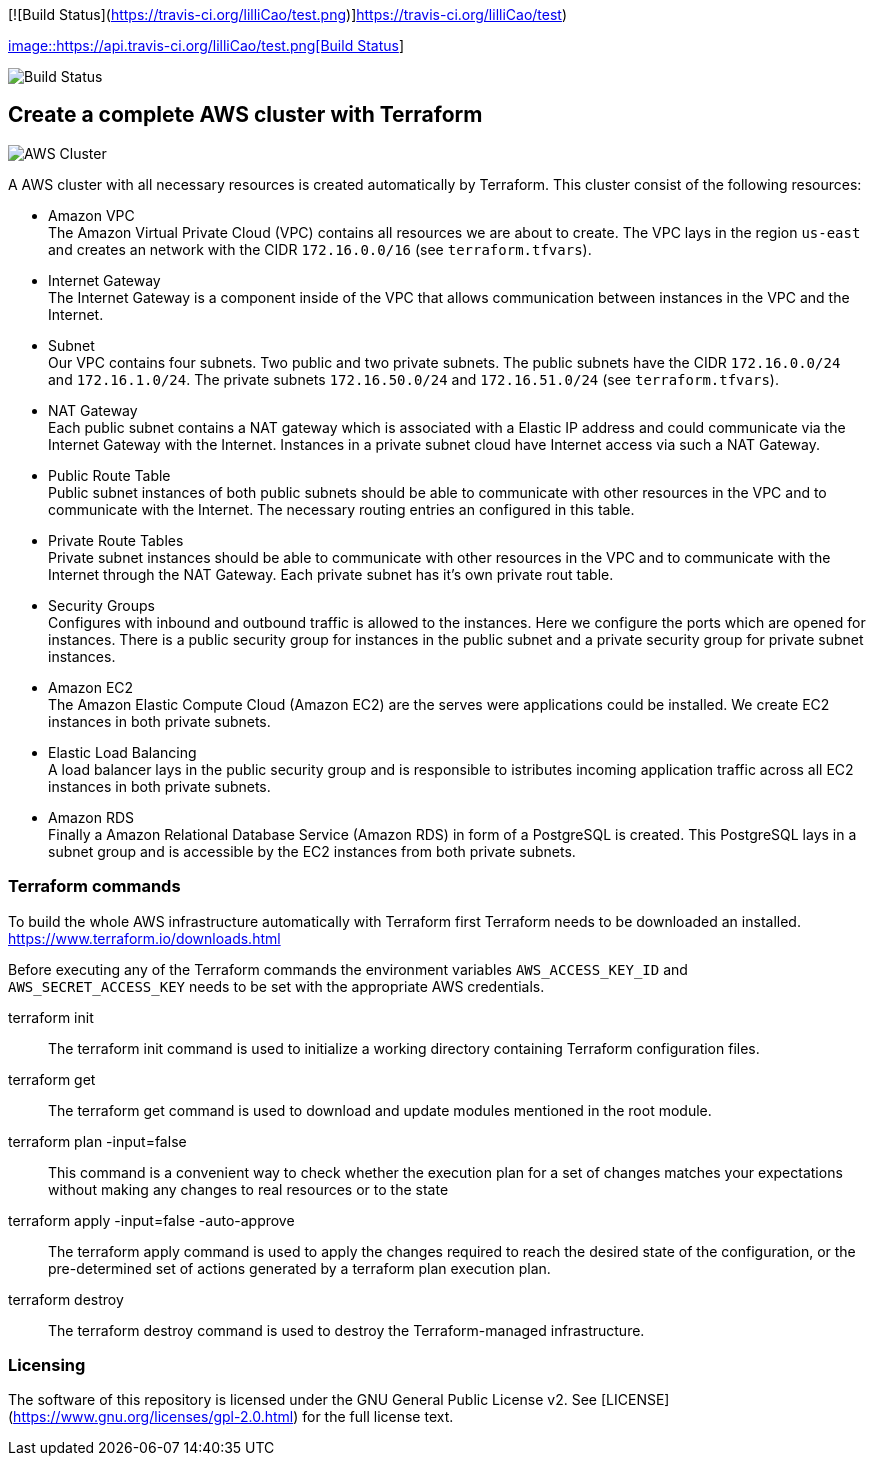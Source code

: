 [![Build Status](https://travis-ci.org/lilliCao/test.png)]https://travis-ci.org/lilliCao/test)


https://api.travis-ci.org/lilliCao/test[image::https://api.travis-ci.org/lilliCao/test.png[Build Status]]

image::https://api.travis-ci.org/lilliCao/test.png[Build Status]

== Create a complete AWS cluster with Terraform

image::AWS.png[AWS Cluster]

A AWS cluster with all necessary resources is created automatically by Terraform. This cluster consist of the following
resources:

* Amazon VPC +
    The Amazon Virtual Private Cloud (VPC) contains all resources we are about to create. The VPC lays in the region
    `us-east` and creates an network with the CIDR `172.16.0.0/16` (see `terraform.tfvars`).
* Internet Gateway +
    The Internet Gateway is a component inside of the VPC that allows communication between instances in the VPC and the
    Internet.
* Subnet +
    Our VPC contains four subnets. Two public and two private subnets. The public subnets have the CIDR `172.16.0.0/24`
    and `172.16.1.0/24`. The private subnets `172.16.50.0/24` and `172.16.51.0/24` (see `terraform.tfvars`).
* NAT Gateway +
    Each public subnet contains a NAT gateway which is associated with a Elastic IP address and could communicate via
    the Internet Gateway with the Internet. Instances in a private subnet cloud have Internet access via such a NAT
    Gateway.
* Public Route Table +
    Public subnet instances of both public subnets should be able to communicate with other resources in the VPC and to
    communicate with the Internet. The necessary routing entries an configured in this table.
* Private Route Tables +
    Private subnet instances should be able to communicate with other resources in the VPC and to communicate with the
    Internet through the NAT Gateway. Each private subnet has it's own private rout table.
* Security Groups +
    Configures with inbound and outbound traffic is allowed to the instances. Here we configure the ports which are
    opened for instances. There is a public security group for instances in the public subnet and a private security
    group for private subnet instances.
* Amazon EC2 +
    The Amazon Elastic Compute Cloud (Amazon EC2) are the serves were applications could be installed. We create EC2
    instances in both private subnets.
* Elastic Load Balancing +
    A load balancer lays in the public security group and is responsible to istributes incoming application traffic
    across all EC2 instances in both private subnets.
* Amazon RDS +
    Finally a Amazon Relational Database Service (Amazon RDS) in form of a PostgreSQL is created. This PostgreSQL lays
    in a subnet group and is accessible by the EC2 instances from both private subnets.


=== Terraform commands

To build the whole AWS infrastructure automatically with Terraform first Terraform needs to be downloaded an installed.
https://www.terraform.io/downloads.html

Before executing any of the Terraform commands the environment variables `AWS_ACCESS_KEY_ID` and `AWS_SECRET_ACCESS_KEY`
needs to be set with the appropriate AWS credentials.

terraform init ::
    The terraform init command is used to initialize a working directory containing Terraform configuration files.

terraform get ::
    The terraform get command is used to download and update modules mentioned in the root module.

terraform plan -input=false ::
    This command is a convenient way to check whether the execution plan for a set of changes matches your expectations
    without making any changes to real resources or to the state

terraform apply -input=false -auto-approve ::
    The terraform apply command is used to apply the changes required to reach the desired state of the configuration, or
    the pre-determined set of actions generated by a terraform plan execution plan.

terraform destroy ::
    The terraform destroy command is used to destroy the Terraform-managed infrastructure.


=== Licensing
The software of this repository is licensed under the GNU General Public License v2.
See [LICENSE](https://www.gnu.org/licenses/gpl-2.0.html) for the full license text.

